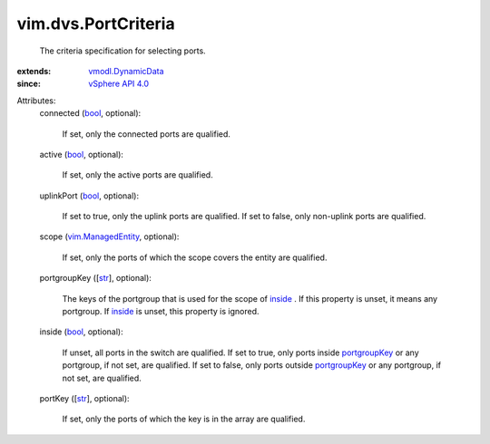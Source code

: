 .. _str: https://docs.python.org/2/library/stdtypes.html

.. _bool: https://docs.python.org/2/library/stdtypes.html

.. _inside: ../../vim/dvs/PortCriteria.rst#inside

.. _portgroupKey: ../../vim/dvs/PortCriteria.rst#portgroupKey

.. _vSphere API 4.0: ../../vim/version.rst#vimversionversion5

.. _vim.ManagedEntity: ../../vim/ManagedEntity.rst

.. _vmodl.DynamicData: ../../vmodl/DynamicData.rst


vim.dvs.PortCriteria
====================
  The criteria specification for selecting ports.
:extends: vmodl.DynamicData_
:since: `vSphere API 4.0`_

Attributes:
    connected (`bool`_, optional):

       If set, only the connected ports are qualified.
    active (`bool`_, optional):

       If set, only the active ports are qualified.
    uplinkPort (`bool`_, optional):

       If set to true, only the uplink ports are qualified. If set to false, only non-uplink ports are qualified.
    scope (`vim.ManagedEntity`_, optional):

       If set, only the ports of which the scope covers the entity are qualified.
    portgroupKey ([`str`_], optional):

       The keys of the portgroup that is used for the scope of `inside`_ . If this property is unset, it means any portgroup. If `inside`_ is unset, this property is ignored.
    inside (`bool`_, optional):

       If unset, all ports in the switch are qualified. If set to true, only ports inside `portgroupKey`_ or any portgroup, if not set, are qualified. If set to false, only ports outside `portgroupKey`_ or any portgroup, if not set, are qualified.
    portKey ([`str`_], optional):

       If set, only the ports of which the key is in the array are qualified.
